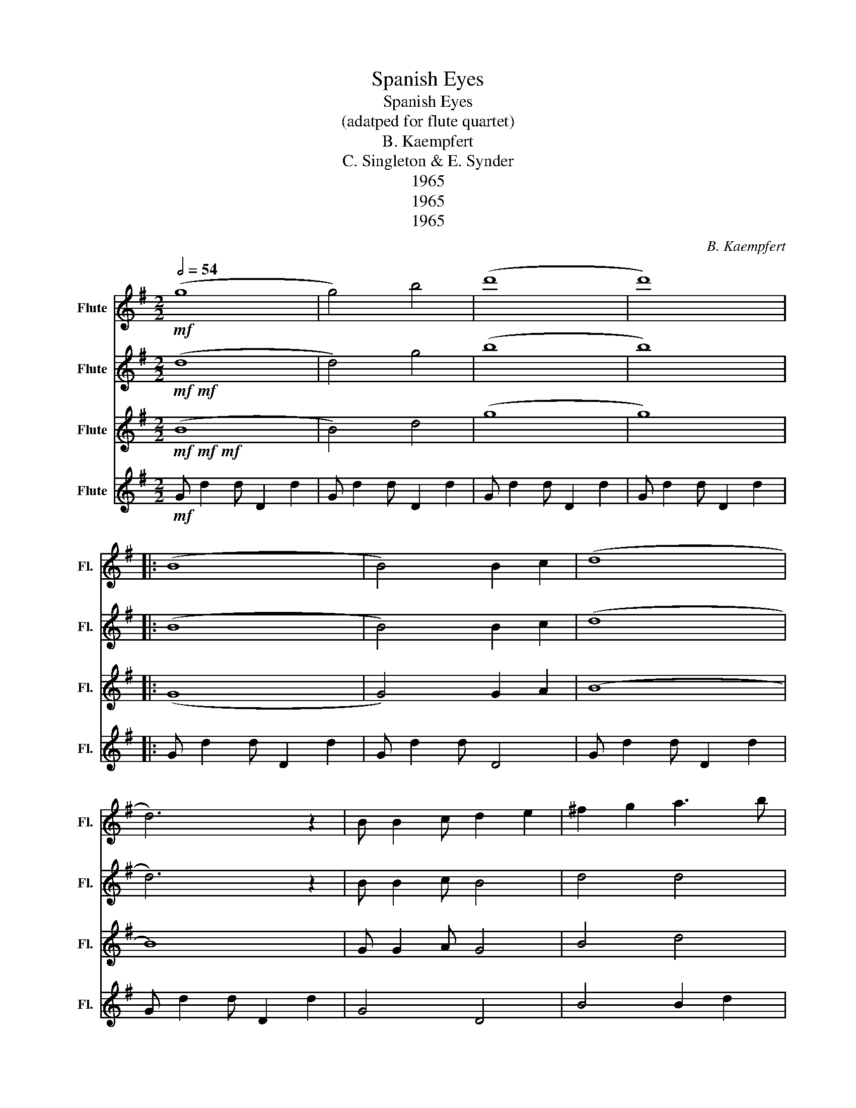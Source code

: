 X:1
T:Spanish Eyes
T:Spanish Eyes
T:(adatped for flute quartet) 
T:B. Kaempfert
T:C. Singleton & E. Synder
T:1965
T:1965
T:1965
C:B. Kaempfert
Z:C. Singleton & E. Synder
Z:1965
%%score 1 2 3 4
L:1/8
Q:1/2=54
M:2/2
K:G
V:1 treble nm="Flute" snm="Fl."
V:2 treble nm="Flute" snm="Fl."
V:3 treble nm="Flute" snm="Fl."
V:4 treble nm="Flute" snm="Fl."
V:1
!mf! (g8 | g4) b4 | (d'8 | d'8) |: (B8 | B4) B2 c2 | (d8 | d6) z2 | B B2 c d2 e2 | ^f2 g2 a3 b | %10
 (c'8 | c'6) z2 | (A8 | A4) A2 B2 | (c8 | c6) z2 | (3A2 A2 B2 c2 d2 | e2 ^f2 g3 a | (b8 | b6) z2 | %20
 (B8 | B4) B2 c2 | (d8 | d6) z2 | B B2 c d2 e2 | =f2 g2 a2 g2 | (e8 | e6) z2 | (g8 | g4) ^f2 _e2 | %30
 (d8 | d6) d2 | c c2 B A2 G2 | F2 G2 A3 F | (g8 | g6) z2 :| _ee (_e6 | (_e8) | _e2) =f_e f2 fe | %39
 (d8 | _e4 =f2 e2 | (d8 | g8)) |] %43
V:2
!mf!!mf! (d8 | d4) g4 | (b8 | b8) |: (B8 | B4) B2 c2 | (d8 | d6) z2 | B B2 c B4 | d4 d4 | (f8 | %11
 f8) | (A8 | A4) A2 B2 | (c8 | c8) | (3z2 A2 B2 A4 | e2 ^f2 g3 f | (g8 | g8) | (B8 | B4) B2 c2 | %22
 (d8 | d6) z2 | B B2 c B4 | d4 =f4 | (c8 | c8) | (_e8 | e4) d2 c2 | (B8 | B6) B2 | F4 F2 E2 | %33
 D4 D4 | (d8 | d8) :| c_e (c6 | (c8) | c2) dc d2 dc | (B8 | c4 d2 c2 | B6 B2 | d8) |] %43
V:3
!mf!!mf!!mf! (B8 | B4) d4 | (g8 | g8) |: (G8 | G4) G2 A2 | (B8 | B8) | G G2 A G4 | B4 d4 | (d8 | %11
 d8) | (F8 | F4) F2 G2 | (A8 | A8) | d4 d4 | c4 c4 | (d8 | d8) | (G8 | G4) G2 A2 | (B8 | B8) | %24
 G G2 A G4 | B4 =f4 | (G8 | G8) | (c8 | c4) G4 | (G8 | G6) G2 | D4 C4 | C4 C4 | (B8 | B8) :| %36
 _A_e (A6 | (_A8) | _A2) dc d2 dc | (G8 | _A4 B2 A2 | G6 G2 | B8) |] %43
V:4
!mf! G d2 d D2 d2 | G d2 d D2 d2 | G d2 d D2 d2 | G d2 d D2 d2 |: G d2 d D2 d2 | G d2 d D4 | %6
 G d2 d D2 d2 | G d2 d D2 d2 | G4 D4 | B4 B2 d2 | A d2 d D2 d2 | A d2 d D2 d2 | A d2 d D2 d2 | %13
 A d2 d D4 | A d2 d D2 d2 | A d2 d D2 d2 | A4 D4 | A4 D2 d2 | G d2 d D2 d2 | G d2 d D2 d2 | %20
 G d2 d D2 d2 | G d2 d D4 | G d2 d D2 d2 | G d2 d D2 d2 | G4 D4 | G4 d2 G2 | C G2 G C2 G2 | %27
 C G2 G C2 G2 | C G2 G C2 G2 | C G2 G C4 | G d2 d D2 d2 | G d2 d D2 d2 | A4 D4 | A4 F2 D2 | %34
 G d2 d D2 d2 | G d2 d D2 d2 :| _A _e2 e _E2 e2 | _A _e2 e _E2 e2 | _A2 z2 A4 | G d2 d D2 d2 | %40
 _A _e2 e B2 e2 | G d2 d D4 | G8 |] %43

